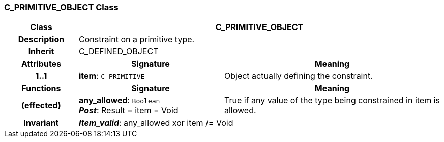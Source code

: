 === C_PRIMITIVE_OBJECT Class

[cols="^1,2,3"]
|===
h|*Class*
2+^h|*C_PRIMITIVE_OBJECT*

h|*Description*
2+a|Constraint on a primitive type.

h|*Inherit*
2+|C_DEFINED_OBJECT

h|*Attributes*
^h|*Signature*
^h|*Meaning*

h|*1..1*
|*item*: `C_PRIMITIVE`
a|Object actually defining the constraint.
h|*Functions*
^h|*Signature*
^h|*Meaning*

h|(effected)
|*any_allowed*: `Boolean` +
*_Post_*: Result = item = Void
a|True if any value of the type being constrained in item is allowed.

h|*Invariant*
2+a|*_Item_valid_*: any_allowed xor item /= Void
|===
